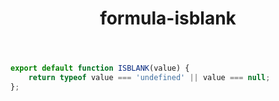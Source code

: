 #+TITLE: formula-isblank

#+BEGIN_SRC js :tangle ISBLANK.es6
  export default function ISBLANK(value) {
      return typeof value === 'undefined' || value === null;
  };    
#+END_SRC

#+BEGIN_SRC sh :exports none
  babel ISBLANK.es6 -m umd --out-file index.js
#+END_SRC

#+RESULTS:

